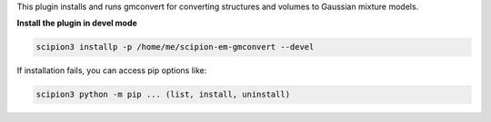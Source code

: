 
This plugin installs and runs gmconvert for converting structures and volumes to Gaussian mixture models.

**Install the plugin in devel mode**

.. code-block::

    scipion3 installp -p /home/me/scipion-em-gmconvert --devel

If installation fails, you can access pip options like:

.. code-block::

    scipion3 python -m pip ... (list, install, uninstall)
